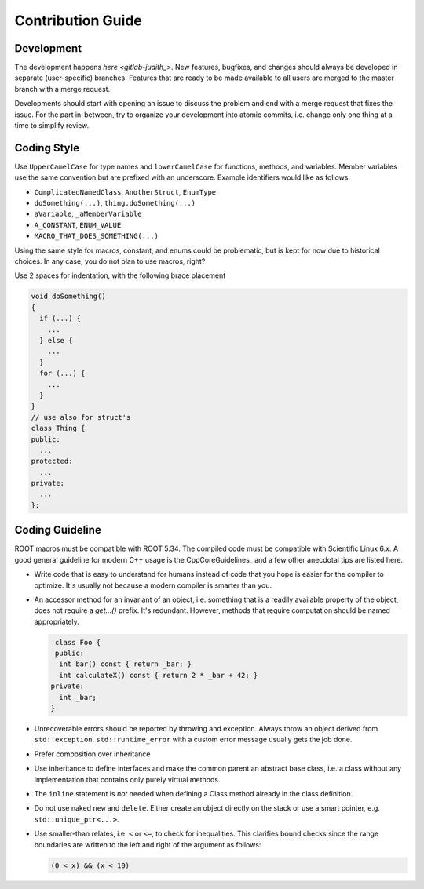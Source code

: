 Contribution Guide
==================

Development
-----------

The development happens `here <gitlab-judith_>`. New features,
bugfixes, and changes should always be developed in separate
(user-specific) branches. Features that are ready to be made available
to all users are merged to the master branch with a merge request.

Developments should start with opening an issue to discuss the problem
and end with a merge request that fixes the issue. For the part
in-between, try to organize your development into atomic commits,
i.e. change only one thing at a time to simplify review.

.. gitlab-judith:: https://gitlab.cern.ch/unige-fei4tel/judith

Coding Style
------------

Use ``UpperCamelCase`` for type names and ``lowerCamelCase`` for
functions, methods, and variables. Member variables use the same
convention but are prefixed with an underscore. Example identifiers
would like as follows:

*   ``ComplicatedNamedClass``, ``AnotherStruct``, ``EnumType``
*   ``doSomething(...)``, ``thing.doSomething(...)``
*   ``aVariable``, ``_aMemberVariable``
*   ``A_CONSTANT``, ``ENUM_VALUE``
*   ``MACRO_THAT_DOES_SOMETHING(...)``

Using the same style for macros, constant, and enums could be
problematic, but is kept for now due to historical choices. In any case,
you do not plan to use macros, right?

Use 2 spaces for indentation, with the following brace placement

.. code-block:: cpp

    void doSomething()
    {
      if (...) {
        ...
      } else {
        ...
      }
      for (...) {
        ...
      }
    }
    // use also for struct's
    class Thing {
    public:
      ...
    protected:
      ...
    private:
      ...
    };


Coding Guideline
----------------

ROOT macros must be compatible with ROOT 5.34. The compiled code must
be compatible with Scientific Linux 6.x. A good general guideline for
modern C++ usage is the CppCoreGuidelines_ and a few other
anecdotal tips are listed here.

.. CppCoreGuidelines:: https://github.com/isocpp/CppCoreGuidelines

*   Write code that is easy to understand for humans instead of code that
    you hope is easier for the compiler to optimize. It's usually not
    because a modern compiler is smarter than you.
*   An accessor method for an invariant of an object, i.e. something
    that is a readily available property of the object, does not
    require a `get...()` prefix. It's redundant. However, methods that
    require computation should be named appropriately.

    .. code-block:: cpp

       class Foo {
       public:
        int bar() const { return _bar; }
        int calculateX() const { return 2 * _bar + 42; }
      private:
        int _bar;
      }

*   Unrecoverable errors should be reported by throwing and
    exception. Always throw an object derived from
    ``std::exception``. ``std::runtime_error`` with a custom error
    message usually gets the job done.
*   Prefer composition over inheritance
*   Use inheritance to define interfaces and make the common parent an
    abstract base class, i.e. a class without any implementation that
    contains only purely virtual methods.
*   The ``inline`` statement is *not* needed when defining a Class method
    already in the class definition.
*   Do not use naked ``new`` and ``delete``. Either create an object
    directly on the stack or use a smart pointer,
    e.g. ``std::unique_ptr<...>``.
*   Use smaller-than relates, i.e. ``<`` or ``<=``, to check for
    inequalities. This clarifies bound checks since the range boundaries
    are written to the left and right of the argument as follows:

    .. code-block:: cpp

        (0 < x) && (x < 10)
